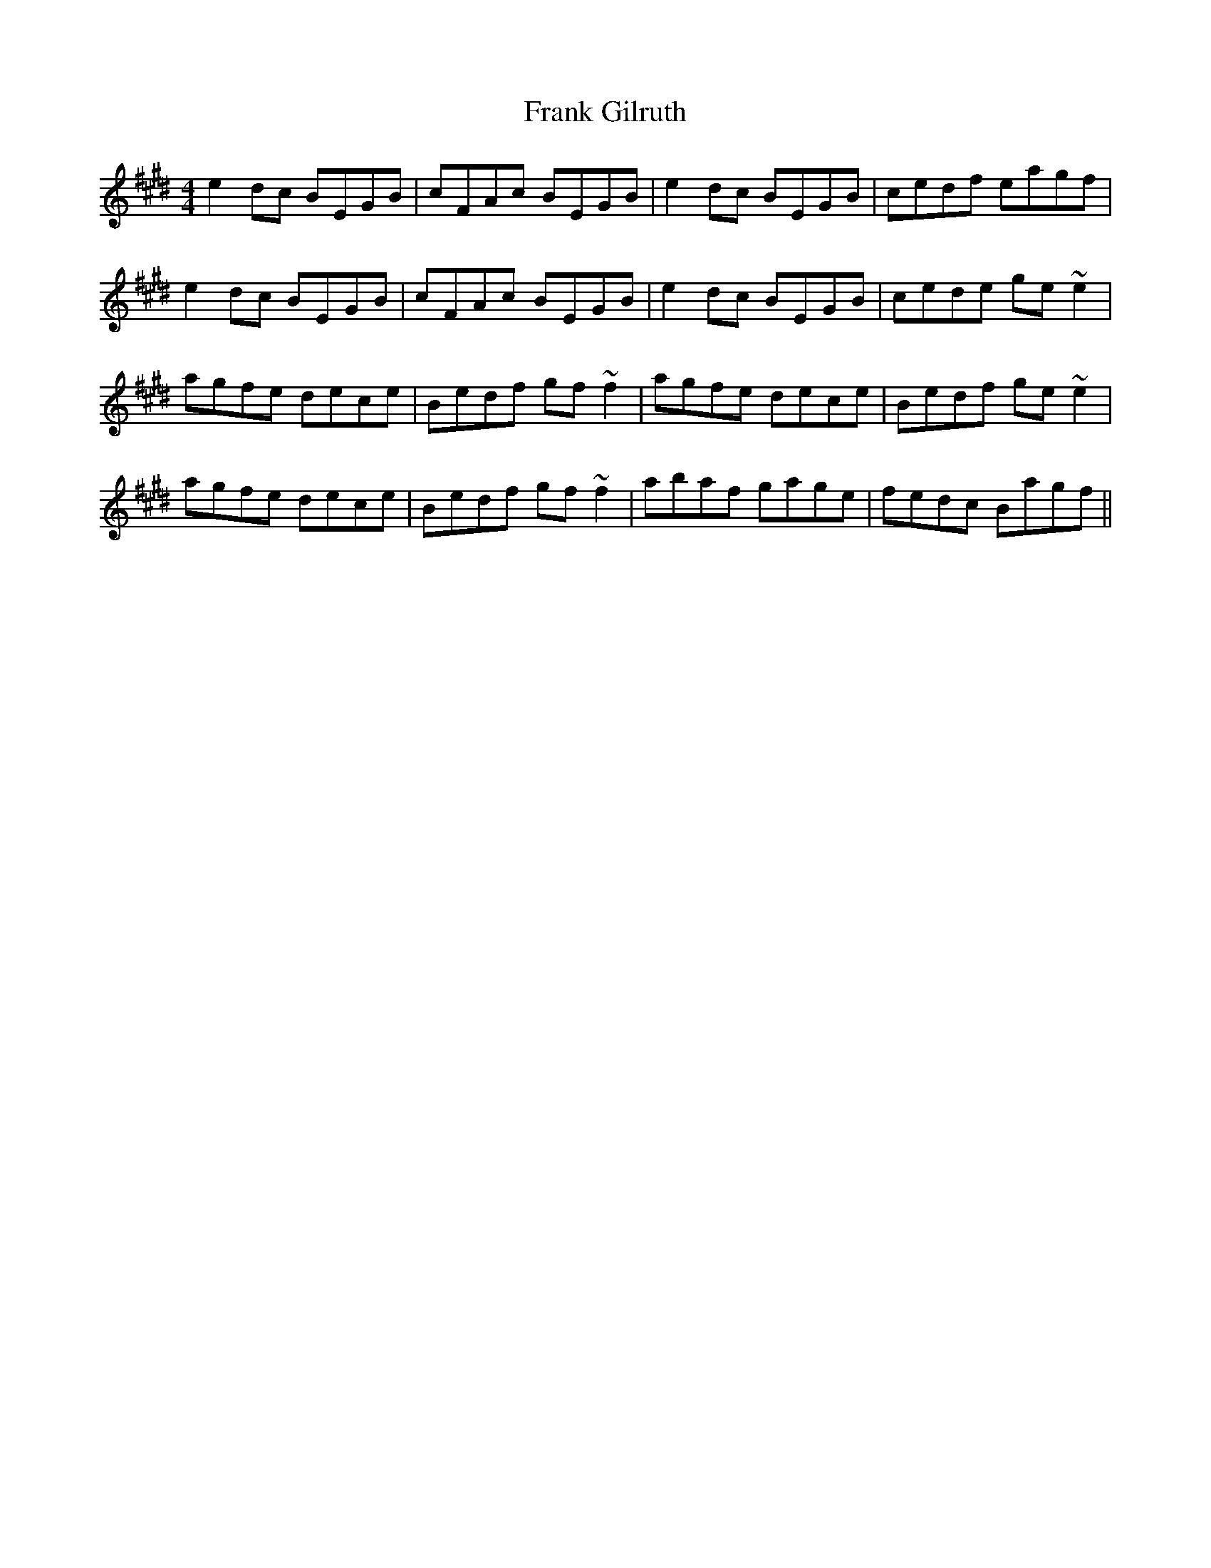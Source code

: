 X: 13991
T: Frank Gilruth
R: reel
M: 4/4
K: Emajor
e2 dc BEGB|cFAc BEGB|e2dc BEGB|cedf eagf|
e2 dc BEGB|cFAc BEGB|e2dc BEGB|cede ge~e2|
agfe dece|Bedf gf~f2|agfe dece|Bedf ge~e2|
agfe dece|Bedf gf~f2|abaf gage|fedc Bagf||

